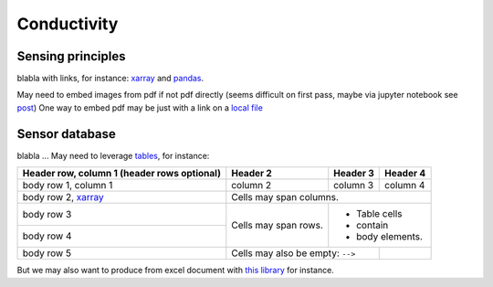.. _installation-label:

Conductivity
============

Sensing principles
------------------

blabla with links, for instance: xarray_ and pandas_.

May need to embed images from pdf if not pdf directly (seems difficult on first pass, maybe via jupyter notebook see `post <https://stackoverflow.com/questions/19470099/view-pdf-image-in-an-ipython-notebook>`_)
One way to embed pdf may be just with a link on a `local file <_static/test.pdf>`_

Sensor database
---------------

blabla ... May need to leverage tables_, for instance:

+------------------------+------------+----------+----------+
| Header row, column 1   | Header 2   | Header 3 | Header 4 |
| (header rows optional) |            |          |          |
+========================+============+==========+==========+
| body row 1, column 1   | column 2   | column 3 | column 4 |
+------------------------+------------+----------+----------+
| body row 2, xarray_    | Cells may span columns.          |
+------------------------+------------+---------------------+
| body row 3             | Cells may  | - Table cells       |
+------------------------+ span rows. | - contain           |
| body row 4             |            | - body elements.    |
+------------------------+------------+----------+----------+
| body row 5             | Cells may also be     |          |
|                        | empty: ``-->``        |          |
+------------------------+-----------------------+----------+

But we may also want to produce from excel document with `this library <https://github.com/sphinx-contrib/exceltable>`_ for instance.

.. _xarray: http://xarray.pydata.org
.. _pandas: https://pandas.pydata.org
.. _tables: https://sphinx-book-theme.readthedocs.io/en/stable/reference/kitchen-sink/tables.html
